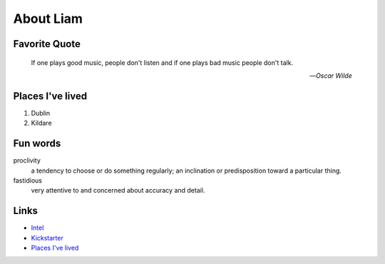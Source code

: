 About Liam
###########

.. _liam_quote:

Favorite Quote
---------------

   If one plays good music, people don't listen and if one plays bad music people don't talk.

   -- *Oscar Wilde*

.. _liam_homes:

Places I've lived
-----------------

#. Dublin
#. Kildare

.. _liam_funwords:

Fun words
---------

proclivity
   a tendency to choose or do something regularly; an inclination or predisposition toward a particular thing.

fastidious
   very attentive to and concerned about accuracy and detail.

.. _liam_links:

Links
-----

* `Intel <https://intel.com>`__
* `Kickstarter <http://kickstarter.com>`__
* `Places I've lived <#places-i-ve-lived>`__
